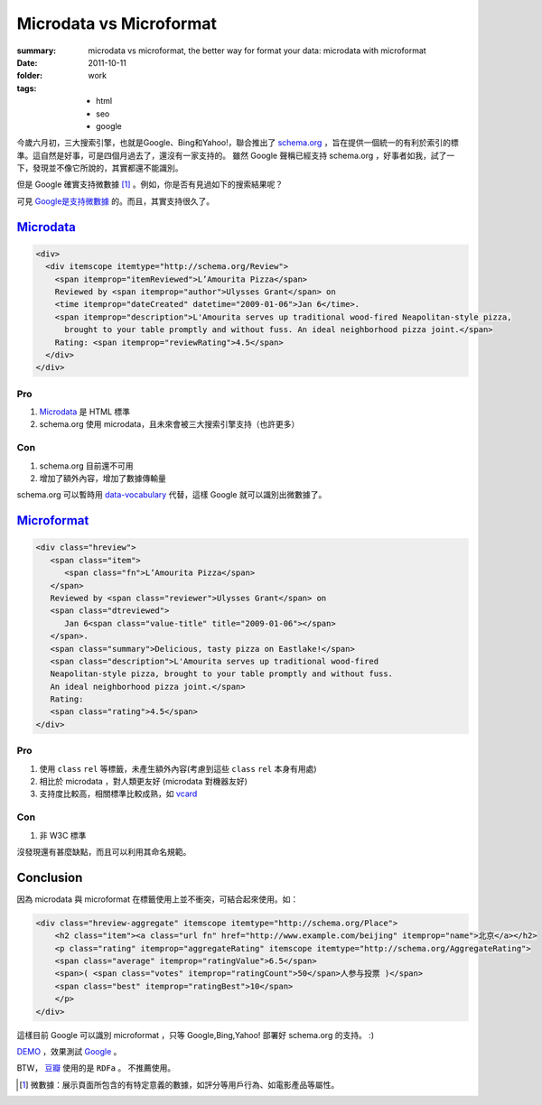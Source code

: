 Microdata vs Microformat
===========================

:summary: microdata vs microformat, the better way for format your data: microdata with microformat
:date: 2011-10-11
:folder: work
:tags:
    - html
    - seo
    - google


今歲六月初，三大搜索引擎，也就是Google、Bing和Yahoo!，聯合推出了 `schema.org <http://schema.org>`_ ，旨在提供一個統一的有利於索引的標準。這自然是好事，可是四個月過去了，還沒有一家支持的。
雖然 Google 聲稱已經支持 schema.org ，好事者如我，試了一下，發現並不像它所說的，其實都還不能識別。

但是 Google 確實支持微數據 [1]_ 。例如，你是否有見過如下的搜索結果呢？

.. image:: http://www.googel.com//help/hc/images/webmasters_99170_rsreview.png
   :alt: search result

可見 `Google是支持微數據 <http://www.google.com/support/webmasters/bin/answer.py?answer=99170>`_ 的。而且，其實支持很久了。


Microdata_
------------

.. sourcecode:: html

    <div>
      <div itemscope itemtype="http://schema.org/Review">
        <span itemprop="itemReviewed">L’Amourita Pizza</span>
        Reviewed by <span itemprop="author">Ulysses Grant</span> on
        <time itemprop="dateCreated" datetime="2009-01-06">Jan 6</time>.
        <span itemprop="description">L'Amourita serves up traditional wood-fired Neapolitan-style pizza, 
          brought to your table promptly and without fuss. An ideal neighborhood pizza joint.</span>
        Rating: <span itemprop="reviewRating">4.5</span>
      </div>
    </div>

Pro
~~~~
1. Microdata_ 是 HTML 標準
2. schema.org 使用 microdata，且未來會被三大搜索引擎支持（也許更多）

Con
~~~~
1. schema.org 目前還不可用
2. 增加了額外內容，增加了數據傳輸量

schema.org 可以暫時用 `data-vocabulary <http://data-vocabulary.org>`_ 代替，這樣 Google 就可以識別出微數據了。

Microformat_
------------
.. sourcecode:: html

    <div class="hreview">
       <span class="item">
          <span class="fn">L’Amourita Pizza</span>
       </span>
       Reviewed by <span class="reviewer">Ulysses Grant</span> on
       <span class="dtreviewed">
          Jan 6<span class="value-title" title="2009-01-06"></span>
       </span>.
       <span class="summary">Delicious, tasty pizza on Eastlake!</span>
       <span class="description">L'Amourita serves up traditional wood-fired   
       Neapolitan-style pizza, brought to your table promptly and without fuss. 
       An ideal neighborhood pizza joint.</span>
       Rating: 
       <span class="rating">4.5</span>
    </div>

Pro
~~~~
1. 使用 ``class`` ``rel`` 等標籤，未產生額外內容(考慮到這些 ``class`` ``rel`` 本身有用處)
2. 相比於 microdata ，對人類更友好 (microdata 對機器友好)
3. 支持度比較高，相關標準比較成熟，如 `vcard <http://microformats.org/wiki/hcard>`_

Con
~~~~
1. 非 W3C 標準

沒發現還有甚麼缺點，而且可以利用其命名規範。


Conclusion
-----------
因為 microdata 與 microformat 在標籤使用上並不衝突，可結合起來使用。如：

.. sourcecode:: html

    <div class="hreview-aggregate" itemscope itemtype="http://schema.org/Place">
        <h2 class="item"><a class="url fn" href="http://www.example.com/beijing" itemprop="name">北京</a></h2>
        <p class="rating" itemprop="aggregateRating" itemscope itemtype="http://schema.org/AggregateRating">
        <span class="average" itemprop="ratingValue">6.5</span>
        <span>( <span class="votes" itemprop="ratingCount">50</span>人参与投票 )</span>
        <span class="best" itemprop="ratingBest">10</span>
        </p>
    </div>

這樣目前 Google 可以識別 microformat ，只等 Google,Bing,Yahoo! 部署好 schema.org 的支持。 :)

`DEMO <http://lepture.com/demo/schema/>`_ ，效果測試 `Google <http://www.google.com/webmasters/tools/richsnippets?url=http%3A%2F%2Flepture.com%2Fdemo%2Fschema%2F&view=cse>`_ 。

BTW， `豆瓣 <http://www.douban.com>`_ 使用的是 ``RDFa`` 。 不推薦使用。

.. _Microdata: http://www.w3.org/TR/microdata/
.. _Microformat: http://microformats.org

.. [1] 微數據：展示頁面所包含的有特定意義的數據，如評分等用戶行為、如電影產品等屬性。
